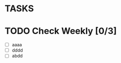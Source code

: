 * TASKS
* TODO Check Weekly [0/3]
  SCHEDULED: <2018-11-22 Thu +1w>
  :PROPERTIES:
  :LAST_REPEAT: [2018-11-15 Thu 01:32]
  :END:
  - [ ] aaaa
  - [ ] dddd
  - [ ] abdd
